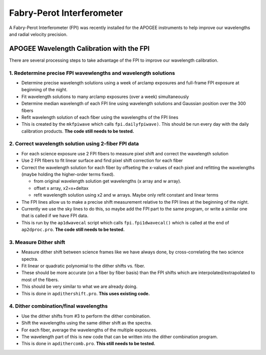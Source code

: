 **************************
Fabry-Perot Interferometer
**************************

A Fabry-Perot Interferometer (FPI) was recently installed for the APOGEE instruments to help improve our wavelengths and radial velocity precision.


APOGEE Wavelength Calibration with the FPI
==========================================

There are several processing steps to take advantage of the FPI to improve our wavelength calibration.

1. Redetermine precise FPI wavewlengths and wavelength solutions
----------------------------------------------------------------
- Determine precise wavelength solutions using a week of arclamp exposures and full-frame FPI exposure at beginning of the night.
- Fit wavelength solutions to many arclamp exposures (over a week) simultaneously
- Determine median wavelength of each FPI line using wavelength solutions and Gaussian position over the 300 fibers
- Refit wavelength solution of each fiber using the wavelengths of the FPI lines
- This is created by the ``mkfpiwave`` which calls ``fpi.dailyfpiwave)``.  This should be run every day with the daily calibration products.  **The code still needs to be tested.**
  
2. Correct wavelength solution using 2-fiber FPI data
-----------------------------------------------------
- For each science exposure use 2 FPI fibers to measure pixel shift and correct the wavelength solution
- Use 2 FPI fibers to fit linear surface and find pixel shift correction for each fiber
- Correct the wavelength solution for each fiber by offseting the x-values of each pixel and refitting the wavelengths (maybe holding the higher-order terms fixed).
  
  - from original wavelength solution get wavelengths (x array and w array).
  - offset x array, x2=x+deltax
  - refit wavelength solution using x2 and w arrays.  Maybe only refit constant and linear terms
    
- The FPI lines allow us to make a precise shift measurement relative to the FPI lines at the beginning of the night.
- Currently we use the sky lines to do this, so maybe add the FPI part to the same program, or write a similar one that is called if we have FPI data.
- This is run by the ``ap1dwavecal`` script which calls ``fpi.fpi1dwavecal()`` which is called at the end of ``ap2dproc.pro``.  **The code still needs to be tested.**
  
3. Measure Dither shift
-----------------------

- Measure dither shift between science frames like we have always done, by cross-correlating the two science spectra.
- Fit linear or quadratic polynomial to the dither shifts vs. fiber.
- These should be more accurate (on a fiber by fiber basis) than the FPI shifts which are interpolated/extrapolated to most of the fibers.
- This should be very similar to what we are already doing.
- This is done in ``apdithershift.pro``.  **This uses existing code.**
  
4. Dither combination/final wavelengths
---------------------------------------

- Use the dither shifts from #3 to perform the dither combination.
- Shift the wavelengths using the same dither shift as the spectra.
- For each fiber, average the wavelengths of the multiple exposures.
- The wavelength part of this is new code that can be written into the dither combination program.
- This is done in ``apdithercomb.pro``.  **This still needs to be tested.**
